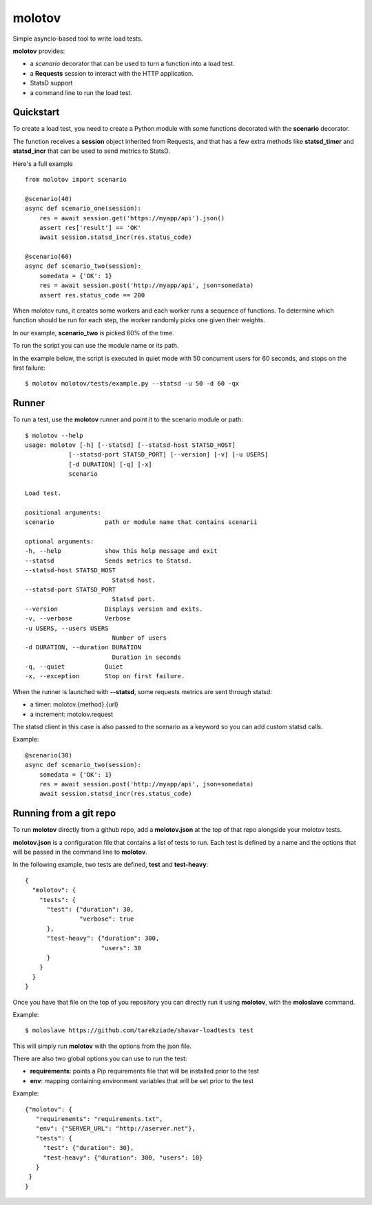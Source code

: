 =======
molotov
=======

Simple asyncio-based tool to write load tests.

**molotov** provides:

- a `scenario` decorator that can be used to turn a function into a load test.
- a **Requests** session to interact with the HTTP application.
- StatsD support
- a command line to run the load test.


Quickstart
==========

To create a load test, you need to create a Python module with some functions
decorated with the **scenario** decorator.

The function receives a **session** object inherited from Requests, and that
has a few extra methods like **statsd_timer** and **statsd_incr** that can
be used to send metrics to StatsD.

Here's a full example ::

    from molotov import scenario

    @scenario(40)
    async def scenario_one(session):
        res = await session.get('https://myapp/api').json()
        assert res['result'] == 'OK'
        await session.statsd_incr(res.status_code)

    @scenario(60)
    async def scenario_two(session):
        somedata = {'OK': 1}
        res = await session.post('http://myapp/api', json=somedata)
        assert res.status_code == 200


When molotov runs, it creates some workers and each worker runs a sequence
of functions. To determine which function should be run for each step, the
worker randomly picks one given their weights.

In our example, **scenario_two** is picked 60% of the time.

To run the script you can use the module name or its path.

In the example below, the script is executed in quiet mode with 50
concurrent users for 60 seconds, and stops on the first failure::

    $ molotov molotov/tests/example.py --statsd -u 50 -d 60 -qx



Runner
======

To run a test, use the **molotov** runner and point it to
the scenario module or path::

    $ molotov --help
    usage: molotov [-h] [--statsd] [--statsd-host STATSD_HOST]
                [--statsd-port STATSD_PORT] [--version] [-v] [-u USERS]
                [-d DURATION] [-q] [-x]
                scenario

    Load test.

    positional arguments:
    scenario              path or module name that contains scenarii

    optional arguments:
    -h, --help            show this help message and exit
    --statsd              Sends metrics to Statsd.
    --statsd-host STATSD_HOST
                            Statsd host.
    --statsd-port STATSD_PORT
                            Statsd port.
    --version             Displays version and exits.
    -v, --verbose         Verbose
    -u USERS, --users USERS
                            Number of users
    -d DURATION, --duration DURATION
                            Duration in seconds
    -q, --quiet           Quiet
    -x, --exception       Stop on first failure.


When the runner is launched with **--statsd**, some requests metrics are sent
through statsd:

- a timer: molotov.{method}.{url}
- a increment: motolov.request

The statsd client in this case is also passed to the scenario as a keyword
so you can add custom statsd calls.

Example::

    @scenario(30)
    async def scenario_two(session):
        somedata = {'OK': 1}
        res = await session.post('http://myapp/api', json=somedata)
        await session.statsd_incr(res.status_code)


Running from a git repo
=======================

To run **molotov** directly from a github repo, add a **molotov.json**
at the top of that repo alongside your molotov tests.

**molotov.json** is a configuration file that contains a list of tests to run.
Each test is defined by a name and the options that will be passed in
the command line to **molotov**.

In the following example, two tests are defined, **test** and **test-heavy**::

  {
    "molotov": {
      "tests": {
        "test": {"duration": 30,
                 "verbose": true
        },
        "test-heavy": {"duration": 300,
                       "users": 30
        }
      }
    }
  }


Once you have that file on the top of you repository you can directly run
it using **molotov**, with the **moloslave** command.

Example::

    $ moloslave https://github.com/tarekziade/shavar-loadtests test

This will simply run **molotov** with the options from the json file.

There are also two global options you can use to run the test:

- **requirements**: points a Pip requirements file that will be installed prior
  to the test
- **env**: mapping containing environment variables that will be
  set prior to the test

Example::

    {"molotov": {
       "requirements": "requirements.txt",
       "env": {"SERVER_URL": "http://aserver.net"},
       "tests": {
         "test": {"duration": 30},
         "test-heavy": {"duration": 300, "users": 10}
       }
     }
    }
